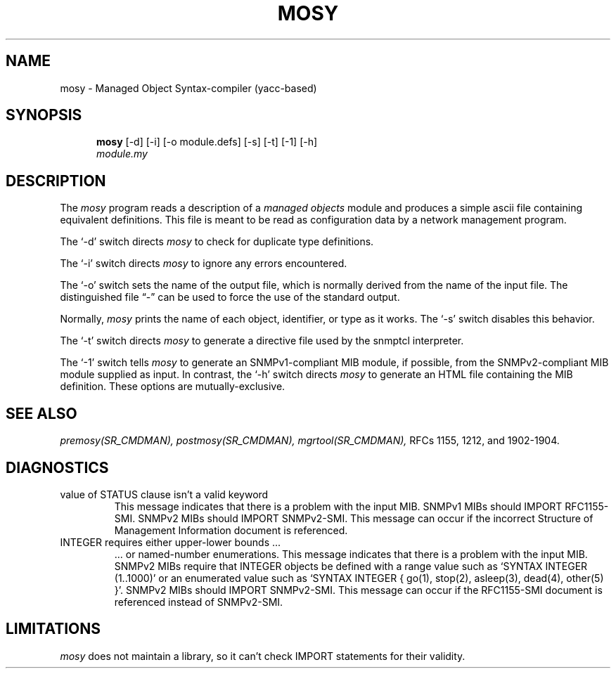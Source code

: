 .\"
.\"
.\" Copyright (C) 1992-2006 by SNMP Research, Incorporated.
.\"
.\" This software is furnished under a license and may be used and copied
.\" only in accordance with the terms of such license and with the
.\" inclusion of the above copyright notice. This software or any other
.\" copies thereof may not be provided or otherwise made available to any
.\" other person. No title to and ownership of the software is hereby
.\" transferred.
.\"
.\" The information in this software is subject to change without notice
.\" and should not be construed as a commitment by SNMP Research, Incorporated.
.\"
.\" Restricted Rights Legend:
.\"  Use, duplication, or disclosure by the Government is subject to
.\"  restrictions as set forth in subparagraph (c)(1)(ii) of the Rights
.\"  in Technical Data and Computer Software clause at DFARS 252.227-7013;
.\"  subparagraphs (c)(4) and (d) of the Commercial Computer
.\"  Software-Restricted Rights Clause, FAR 52.227-19; and in similar
.\"  clauses in the NASA FAR Supplement and other corresponding
.\"  governmental regulations.
.\"
.\"
.\"
.\"                PROPRIETARY NOTICE
.\"
.\" This software is an unpublished work subject to a confidentiality agreement
.\" and is protected by copyright and trade secret law.  Unauthorized copying,
.\" redistribution or other use of this work is prohibited.
.\"
.\" The above notice of copyright on this source code product does not indicate
.\" any actual or intended publication of such source code.
.\"
.\"
.\"
.\"
.\"
.\"
.\"
.\"
.TH MOSY SR_CMDMAN "8 May 1996"

.SH NAME
mosy - Managed Object Syntax-compiler (yacc-based)
.SH SYNOPSIS
.in +.5i
.ti -.5i
.B mosy
\%[\-d]
\%[\-i]
\%[\-o\0module.defs]
\%[\-s]
\%[\-t]
\%[\-1]
\%[\-h]
.br
\fImodule.my\fR
.in -.5i

.SH DESCRIPTION
The \fImosy\fR program reads a description of a \fImanaged objects\fR
module and produces a simple ascii file containing equivalent definitions.
This file is meant to be read as configuration data by a network
management program.
.PP
The `\-d' switch directs \fImosy\fR to check for duplicate type definitions.
.PP
The `\-i' switch directs \fImosy\fR to ignore any errors encountered.
.PP
The `\-o' switch sets the name of the output file,
which is normally derived from the name of the input file.
The distinguished file \*(lq\-\*(rq can be used to force the use of the
standard output.
.PP
Normally, \fImosy\fR prints the name of each object, identifier, or type
as it works.
The `\-s' switch disables this behavior.
.PP
The `\-t' switch directs \fImosy\fR to generate a directive file used by
the snmptcl interpreter.
.PP
The `\-1' switch tells \fImosy\fR to generate an SNMPv1-compliant MIB module,
if possible,
from the SNMPv2-compliant MIB module supplied as input.
In contrast,
the `\-h' switch directs \fImosy\fR to generate an HTML file
containing the MIB definition.
These options are mutually-exclusive.

.SH "SEE ALSO"
.I premosy(SR_CMDMAN),
.I postmosy(SR_CMDMAN),
.I mgrtool(SR_CMDMAN),
RFCs 1155, 1212, and 1902-1904.

.SH DIAGNOSTICS
.IP value\ of\ STATUS\ clause\ isn't\ a\ valid\ keyword
This message indicates that there is a problem with the input MIB.
SNMPv1 MIBs should IMPORT RFC1155-SMI.  SNMPv2 MIBs should IMPORT
SNMPv2-SMI.  This message can occur if the incorrect
Structure of Management Information document is referenced.
.IP INTEGER\ requires\ either\ upper\-lower\ bounds\ ...
\ ... or named\-number enumerations.
This message indicates that there is a problem with the input MIB.
SNMPv2 MIBs require that INTEGER objects be defined with a range value
such as `SYNTAX INTEGER (1..1000)' or an enumerated value such as
`SYNTAX INTEGER { go(1), stop(2), asleep(3), dead(4), other(5) }'.
SNMPv2 MIBs should IMPORT SNMPv2-SMI.  This message can occur if
the RFC1155-SMI document is referenced instead of SNMPv2-SMI.

.SH LIMITATIONS
\fImosy\fR does not maintain a library,
so it can't check IMPORT statements for their validity.
